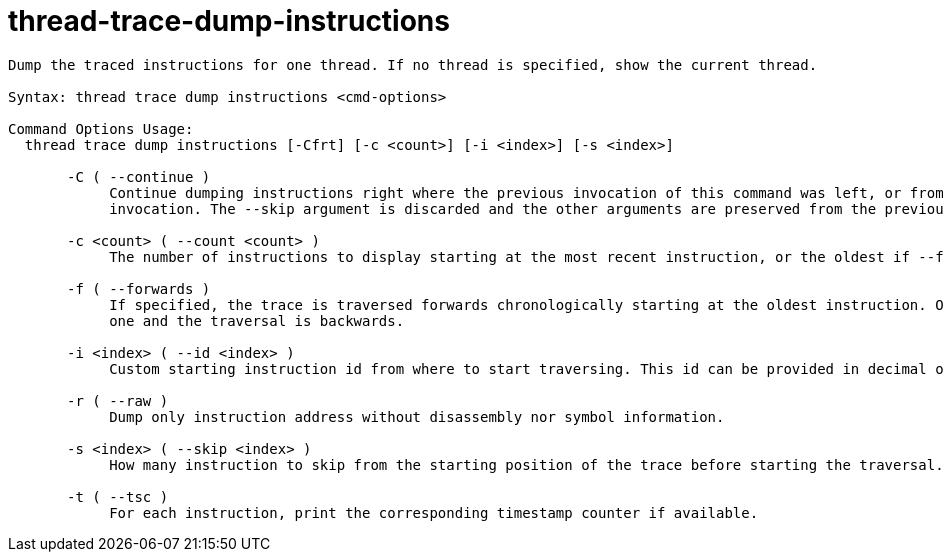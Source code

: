 = thread-trace-dump-instructions

----
Dump the traced instructions for one thread. If no thread is specified, show the current thread.

Syntax: thread trace dump instructions <cmd-options>

Command Options Usage:
  thread trace dump instructions [-Cfrt] [-c <count>] [-i <index>] [-s <index>]

       -C ( --continue )
            Continue dumping instructions right where the previous invocation of this command was left, or from the beginning if this is the first
            invocation. The --skip argument is discarded and the other arguments are preserved from the previous invocation when possible.

       -c <count> ( --count <count> )
            The number of instructions to display starting at the most recent instruction, or the oldest if --forwards is provided.

       -f ( --forwards )
            If specified, the trace is traversed forwards chronologically starting at the oldest instruction. Otherwise, it starts at the most recent
            one and the traversal is backwards.

       -i <index> ( --id <index> )
            Custom starting instruction id from where to start traversing. This id can be provided in decimal or hexadecimal representation.

       -r ( --raw )
            Dump only instruction address without disassembly nor symbol information.

       -s <index> ( --skip <index> )
            How many instruction to skip from the starting position of the trace before starting the traversal.

       -t ( --tsc )
            For each instruction, print the corresponding timestamp counter if available.
----